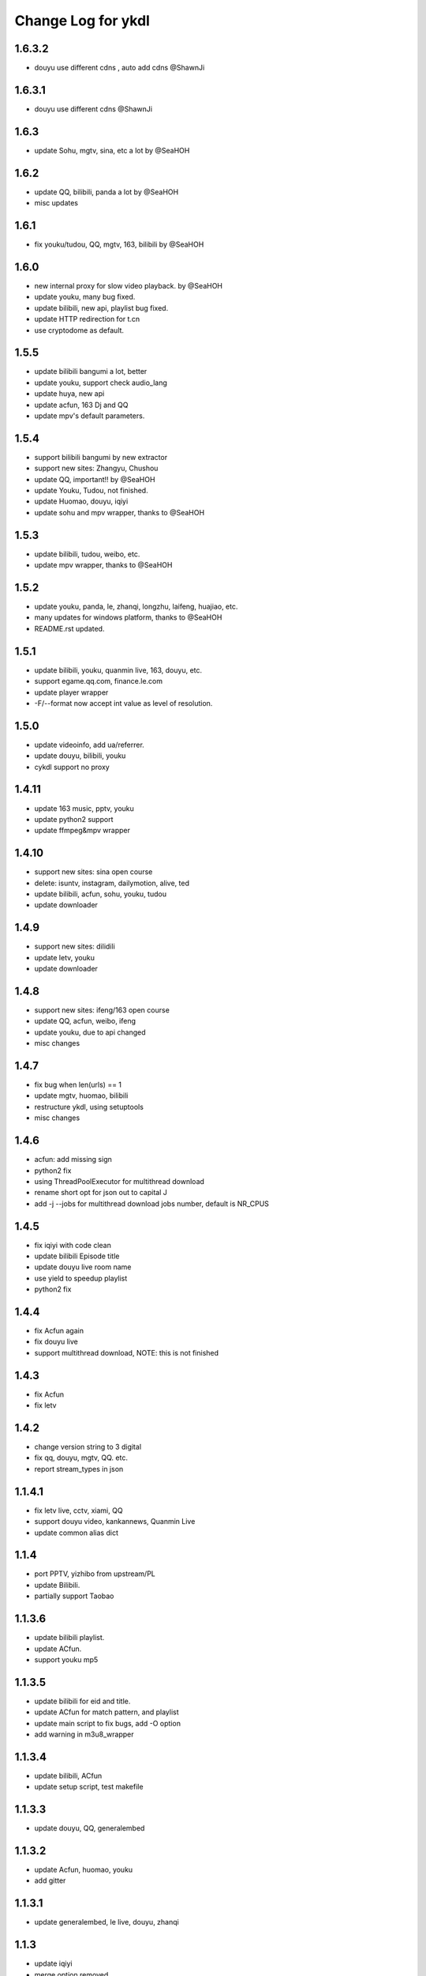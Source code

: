 Change Log for ykdl
===================

1.6.3.2
-------

- douyu use different cdns , auto add cdns @ShawnJi

1.6.3.1
-------

- douyu use different cdns @ShawnJi

1.6.3
-------

- update Sohu, mgtv, sina, etc a lot by @SeaHOH


1.6.2
-------

- update QQ, bilibili, panda a lot by @SeaHOH
- misc updates

1.6.1
-------

- fix youku/tudou, QQ, mgtv, 163, bilibili by @SeaHOH

1.6.0
-------

- new internal proxy for slow video playback. by @SeaHOH
- update youku, many bug fixed.
- update bilibili, new api, playlist bug fixed.
- update HTTP redirection for t.cn
- use cryptodome as default.

1.5.5
-------

- update bilibili bangumi a lot, better
- update youku, support check audio_lang
- update huya, new api
- update acfun, 163 Dj and QQ
- update mpv's default parameters.

1.5.4
-------

- support bilibili bangumi by new extractor
- support new sites: Zhangyu, Chushou
- update QQ, important!! by @SeaHOH
- update Youku, Tudou, not finished.
- update Huomao, douyu, iqiyi
- update sohu and mpv wrapper, thanks to @SeaHOH


1.5.3
-------

- update bilibili, tudou, weibo, etc.
- update mpv wrapper, thanks to @SeaHOH

1.5.2
-------

- update youku, panda, le, zhanqi, longzhu, laifeng, huajiao, etc.
- many updates for windows platform, thanks to @SeaHOH
- README.rst updated.

1.5.1
-------

- update bilibili, youku, quanmin live, 163, douyu, etc.
- support egame.qq.com, finance.le.com
- update player wrapper
- -F/--format now accept int value as level of resolution.

1.5.0
-------

- update videoinfo, add ua/referrer.
- update douyu, bilibili, youku
- cykdl support no proxy

1.4.11
-------

- update 163 music, pptv, youku
- update python2 support
- update ffmpeg&mpv wrapper

1.4.10
-------

- support new sites: sina open course
- delete: isuntv, instagram, dailymotion, alive, ted
- update bilibili, acfun, sohu, youku, tudou
- update downloader

1.4.9
-------

- support new sites: dilidili
- update letv, youku
- update downloader

1.4.8
-------

- support new sites: ifeng/163 open course
- update QQ, acfun, weibo, ifeng
- update youku, due to api changed
- misc changes

1.4.7
-------

- fix bug when len(urls) == 1
- update mgtv, huomao, bilibili
- restructure ykdl, using setuptools
- misc changes


1.4.6
-------

- acfun: add missing sign
- python2 fix
- using ThreadPoolExecutor for multithread download
- rename short opt for json out to capital J
- add -j --jobs for multithread download jobs number, default is NR_CPUS

1.4.5
-------

- fix iqiyi with code clean
- update bilibili Episode title
- update douyu live room name
- use yield to speedup playlist
- python2 fix


1.4.4
-------

- fix Acfun again
- fix douyu live
- support multithread download, NOTE: this is not finished

1.4.3
-------

- fix Acfun
- fix letv

1.4.2
-------

- change version string to 3 digital
- fix qq, douyu, mgtv, QQ. etc.
- report stream_types in json


1.1.4.1
-------

- fix letv live, cctv, xiami, QQ
- support douyu video, kankannews, Quanmin Live
- update common alias dict

1.1.4
-------

- port PPTV, yizhibo from upstream/PL
- update Bilibili.
- partially support Taobao 

1.1.3.6
-------

- update bilibili playlist.
- update ACfun.
- support youku mp5


1.1.3.5
-------

- update bilibili for eid and title.
- update ACfun for match pattern, and playlist
- update main script to fix bugs, add -O option
- add warning in m3u8_wrapper

1.1.3.4
-------

- update bilibili, ACfun
- update setup script, test makefile


1.1.3.3
-------

- update douyu, QQ, generalembed


1.1.3.2
-------

- update Acfun, huomao, youku
- add gitter

1.1.3.1
-------

- update generalembed, le live, douyu, zhanqi


1.1.3
-------

- update iqiyi
- merge option removed
- get proxy from system proxy settings
- some other update

1.1.2
-------

- refact code a lot
- update iqiyi
- update setup for windows platform

1.1.1.2
-------

- quick fix for youku, find a mistake


1.1.1.1
-------

- update iqiyi support more stream profiles
- update m3u8 download with ffpmeg
- update letv 
- update stream profile code

1.1.1
-----

- fix iqiyi, QQ
- support huajiao live
- remove lots of dead sites, include youtube
- many other updates

1.1.0.4
-------

- update README.rst, CHANGELOG.rst
- support laifeng live
- fix zhanqi
- add travis-ci

1.1.0.3
-------

- misc changes on setup, code refactor


1.1.0.2
-------

- right way to add requirements

1.1.0
-----

- add experimental merge feature.
- video titles are changed for many sites.
- longzhu live is improved.
- live video authors are added when possible.
- subtitle feature is planned but moved to danmu branch.

1.0.9.2
-------

- bug fix for baomihua
- add test for extractors status.

1.0.9.1
-------

- fix unqoute issue in python2, since v1.0.9 is released
- a draft binary release is done. feedback is welcome.

1.0.9
-----

- new sites are supported

    1. huya live and video
    2. longzhu live

- python2 are supported

    almost done

    big change

python3 is first choice, if you don't have python3, python2 is fine.
don't forget to file a bug when using python2

